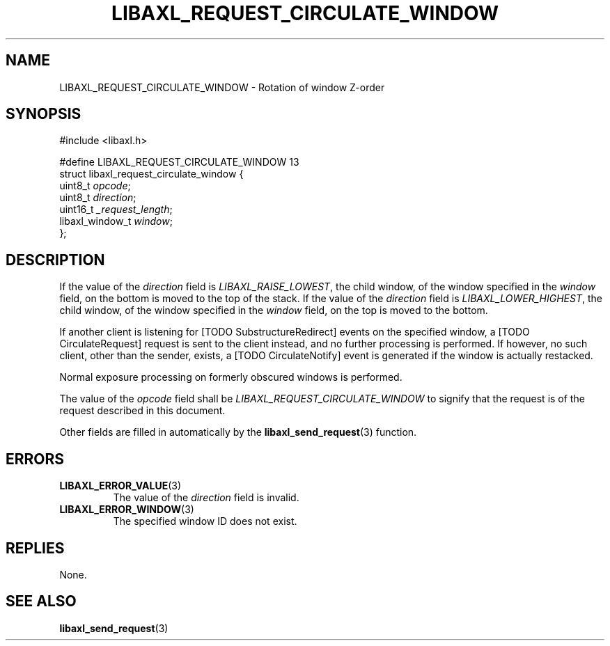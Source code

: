 .TH LIBAXL_REQUEST_CIRCULATE_WINDOW 3 libaxl
.SH NAME
LIBAXL_REQUEST_CIRCULATE_WINDOW - Rotation of window Z-order
.SH SYNOPSIS
.nf
#include <libaxl.h>

#define LIBAXL_REQUEST_CIRCULATE_WINDOW 13
struct libaxl_request_circulate_window {
        uint8_t         \fIopcode\fP;
        uint8_t         \fIdirection\fP;
        uint16_t        \fI_request_length\fP;
        libaxl_window_t \fIwindow\fP;
};
.fi
.SH DESCRIPTION
If the value of the
.I direction
field is
.IR LIBAXL_RAISE_LOWEST ,
the child window, of the window specified in the
.I window
field, on the bottom is moved to the top
of the stack. If the value of the
.I direction
field is
.IR LIBAXL_LOWER_HIGHEST ,
the child window, of the window specified in the
.I window
field, on the top is moved to the bottom.
.PP
If another client is listening for [TODO SubstructureRedirect]
events on the specified window, a [TODO CirculateRequest]
request is sent to the client instead, and no further
processing is performed. If however, no such client, other
than the sender, exists, a [TODO CirculateNotify]
event is generated if the window is actually restacked.
.PP
Normal exposure processing on formerly
obscured windows is performed.
.PP
The value of the
.I opcode
field shall be
.I LIBAXL_REQUEST_CIRCULATE_WINDOW
to signify that the request is of the
request described in this document.
.PP
Other fields are filled in automatically by the
.BR libaxl_send_request (3)
function.
.SH ERRORS
.TP
.BR LIBAXL_ERROR_VALUE (3)
The value of the
.I direction
field is invalid.
.TP
.BR LIBAXL_ERROR_WINDOW (3)
The specified window ID does not exist.
.SH REPLIES
None.
.SH SEE ALSO
.BR libaxl_send_request (3)
